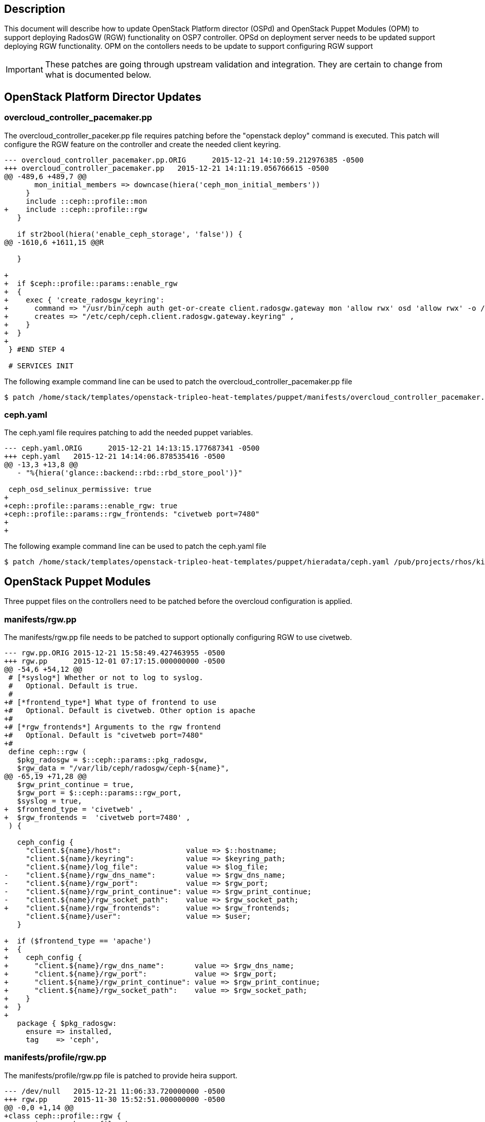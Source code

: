 == Description

This document will describe how to update OpenStack Platform director (OSPd) and OpenStack Puppet Modules (OPM) to support deploying RadosGW (RGW) functionality on OSP7 controller. OPSd on deployment server needs to be updated support deploying RGW functionality. OPM on the contollers needs to be update to support configuring RGW support 

IMPORTANT: These patches are going through upstream validation and integration. They are certain to change from what is documented below. 

== OpenStack Platform Director Updates

=== overcloud_controller_pacemaker.pp

The overcloud_controller_paceker.pp file requires patching before the "openstack deploy" command is executed. This patch will configure the RGW feature on the controller and create the needed client keyring. 

----
--- overcloud_controller_pacemaker.pp.ORIG	2015-12-21 14:10:59.212976385 -0500
+++ overcloud_controller_pacemaker.pp	2015-12-21 14:11:19.056766615 -0500
@@ -489,6 +489,7 @@
       mon_initial_members => downcase(hiera('ceph_mon_initial_members'))
     }
     include ::ceph::profile::mon
+    include ::ceph::profile::rgw
   }
 
   if str2bool(hiera('enable_ceph_storage', 'false')) {
@@ -1610,6 +1611,15 @@R
 
   }
 
+
+  if $ceph::profile::params::enable_rgw
+  {
+    exec { 'create_radosgw_keyring':
+      command => "/usr/bin/ceph auth get-or-create client.radosgw.gateway mon 'allow rwx' osd 'allow rwx' -o /etc/ceph/ceph.client.radosgw.gateway.keyring" ,
+      creates => "/etc/ceph/ceph.client.radosgw.gateway.keyring" ,
+    }
+  }
+
 } #END STEP 4
 
 # SERVICES INIT

----

The following example command line can be used to patch the overcloud_controller_pacemaker.pp file

----
$ patch /home/stack/templates/openstack-tripleo-heat-templates/puppet/manifests/overcloud_controller_pacemaker.pp /pub/projects/rhos/kilo/scripts/kschinck/overcloud_controller_pacemaker.pp.patch
----

=== ceph.yaml

The ceph.yaml file requires patching to add the needed puppet variables.

----
--- ceph.yaml.ORIG	2015-12-21 14:13:15.177687341 -0500
+++ ceph.yaml	2015-12-21 14:14:06.878535416 -0500
@@ -13,3 +13,8 @@
   - "%{hiera('glance::backend::rbd::rbd_store_pool')}"
 
 ceph_osd_selinux_permissive: true
+
+ceph::profile::params::enable_rgw: true
+ceph::profile::params::rgw_frontends: "civetweb port=7480"
+
+
----

The following example command line can be used to patch the ceph.yaml file

----
$ patch /home/stack/templates/openstack-tripleo-heat-templates/puppet/hieradata/ceph.yaml /pub/projects/rhos/kilo/scripts/kschinck/ceph.yaml.patch
----



== OpenStack Puppet Modules

Three puppet files on the controllers need to be patched before the overcloud configuration is applied. 

=== manifests/rgw.pp

The manifests/rgw.pp file needs to be patched to support optionally configuring RGW to use civetweb. 

----
--- rgw.pp.ORIG	2015-12-21 15:58:49.427463955 -0500
+++ rgw.pp	2015-12-01 07:17:15.000000000 -0500
@@ -54,6 +54,12 @@
 # [*syslog*] Whether or not to log to syslog.
 #   Optional. Default is true.
 #
+# [*frontend_type*] What type of frontend to use
+#   Optional. Default is civetweb. Other option is apache
+#
+# [*rgw_frontends*] Arguments to the rgw frontend
+#   Optional. Default is "civetweb port=7480"
+#
 define ceph::rgw (
   $pkg_radosgw = $::ceph::params::pkg_radosgw,
   $rgw_data = "/var/lib/ceph/radosgw/ceph-${name}",
@@ -65,19 +71,28 @@
   $rgw_print_continue = true,
   $rgw_port = $::ceph::params::rgw_port,
   $syslog = true,
+  $frontend_type = 'civetweb' ,
+  $rgw_frontends =  'civetweb port=7480' ,
 ) {
 
   ceph_config {
     "client.${name}/host":               value => $::hostname;
     "client.${name}/keyring":            value => $keyring_path;
     "client.${name}/log_file":           value => $log_file;
-    "client.${name}/rgw_dns_name":       value => $rgw_dns_name;
-    "client.${name}/rgw_port":           value => $rgw_port;
-    "client.${name}/rgw_print_continue": value => $rgw_print_continue;
-    "client.${name}/rgw_socket_path":    value => $rgw_socket_path;
+    "client.${name}/rgw_frontends":      value => $rgw_frontends;
     "client.${name}/user":               value => $user;
   }
 
+  if ($frontend_type == 'apache') 
+  {
+    ceph_config {
+      "client.${name}/rgw_dns_name":       value => $rgw_dns_name;
+      "client.${name}/rgw_port":           value => $rgw_port;
+      "client.${name}/rgw_print_continue": value => $rgw_print_continue;
+      "client.${name}/rgw_socket_path":    value => $rgw_socket_path;
+    }
+  }
+
   package { $pkg_radosgw:
     ensure => installed,
     tag    => 'ceph',
----

=== manifests/profile/rgw.pp

The manifests/profile/rgw.pp file is patched to provide heira support. 

----
--- /dev/null	2015-12-21 11:06:33.720000000 -0500
+++ rgw.pp	2015-11-30 15:52:51.000000000 -0500
@@ -0,0 +1,14 @@
+class ceph::profile::rgw {
+  require ::ceph::profile::base
+
+  if $ceph::profile::params::enable_rgw
+  {
+    ceph::rgw { "radosgw.gateway":
+      user => $ceph::profile::params::rgw_user,
+      rgw_frontends => $ceph::profile::params::rgw_frontends ,
+      frontend_type => $ceph::profile::params::frontend_type ,
+    }
+   
+  }
+
+}
----

=== manifests/profile/params.pp

The manifests/profile/params.pp file is patched to add new configuration parameters. 

----
--- params.pp.ORIG	2015-12-21 16:28:59.570066642 -0500
+++ params.pp	2015-11-30 15:54:55.000000000 -0500
@@ -106,6 +106,11 @@
   $client_keys = {},
   $osds = undef,
   $manage_repo = true,
+  $enable_rgw = true ,
+  $rgw_user = 'root' ,
+  $rgw_print_continue = 'false' ,
+  $frontend_type = 'civetweb' ,
+  $rgw_frontends = 'civetweb port=7480' ,
 ) {
   validate_hash($client_keys)
----

== Updating Openstack Puppet Modules During Openstack Deployment

OPM requires patching after the initial OS deployment but before the application of the overcloud configuration. This is achieved by adding a first-boot heat template which is executed on each host. 

Below is an example command line option to add to the openstack deploy command. 

----
        -e /home/stack/templates/my_templates/first_boot_env.yaml 
----

Below are the contents of the first_boot_env.yaml heat environment file

----
resource_registry:
    OS::TripleO::NodeUserData: firstboot/first_boot_template.yaml
----

Below are the contents of the first_boot_template.yaml heat template file. The hosts need to be abel to install packages. 

----
heat_template_version: 2014-10-16

resources:
  userdata:
    type: OS::Heat::MultipartMime
    properties:
      parts:
      - config: {get_resource: install_ceph_radosgw}
      - config: {get_resource: install_patch}

  install_patch:
    type: OS::Heat::SoftwareConfig
    properties:
      config: |
        #!/bin/bash
        {
        yum -y install wget
        wget -O /tmp/rgw.pp.patch http://refarch/pub/projects/rhos/kilo/scripts/kschinck/rgw.pp.patch
        patch /usr/share/openstack-puppet/modules/ceph/manifests/rgw.pp /tmp/rgw.pp.patch
        wget -O /tmp/profile-rgw.pp.patch http://refarch/pub/projects/rhos/kilo/scripts/kschinck/profile/rgw.pp.patch
        patch /usr/share/openstack-puppet/modules/ceph/manifests/profile/rgw.pp /tmp/profile-rgw.pp.patch
        wget -O /tmp/profile-params.pp.patch http://refarch/pub/projects/rhos/kilo/scripts/kschinck/profile/params.pp.patch
        patch /usr/share/openstack-puppet/modules/ceph/manifests/profile/params.pp /tmp/profile-params.pp.patch

        } | tee /root/install_patch.txt

  install_ceph_radosgw:
    type: OS::Heat::SoftwareConfig
    properties:
      config: |
        #!/bin/bash
        {
          if [[ $HOSTNAME =~ "controller" ]]
          then
            #echo "No install this time"
            yum -y install ceph-radosgw-0.94.1-13.el7cp
          fi
        } | tee /root/install_ceph_radosgw.txt

outputs:
  OS::stack_id:
    value: {get_resource: userdata}

----




